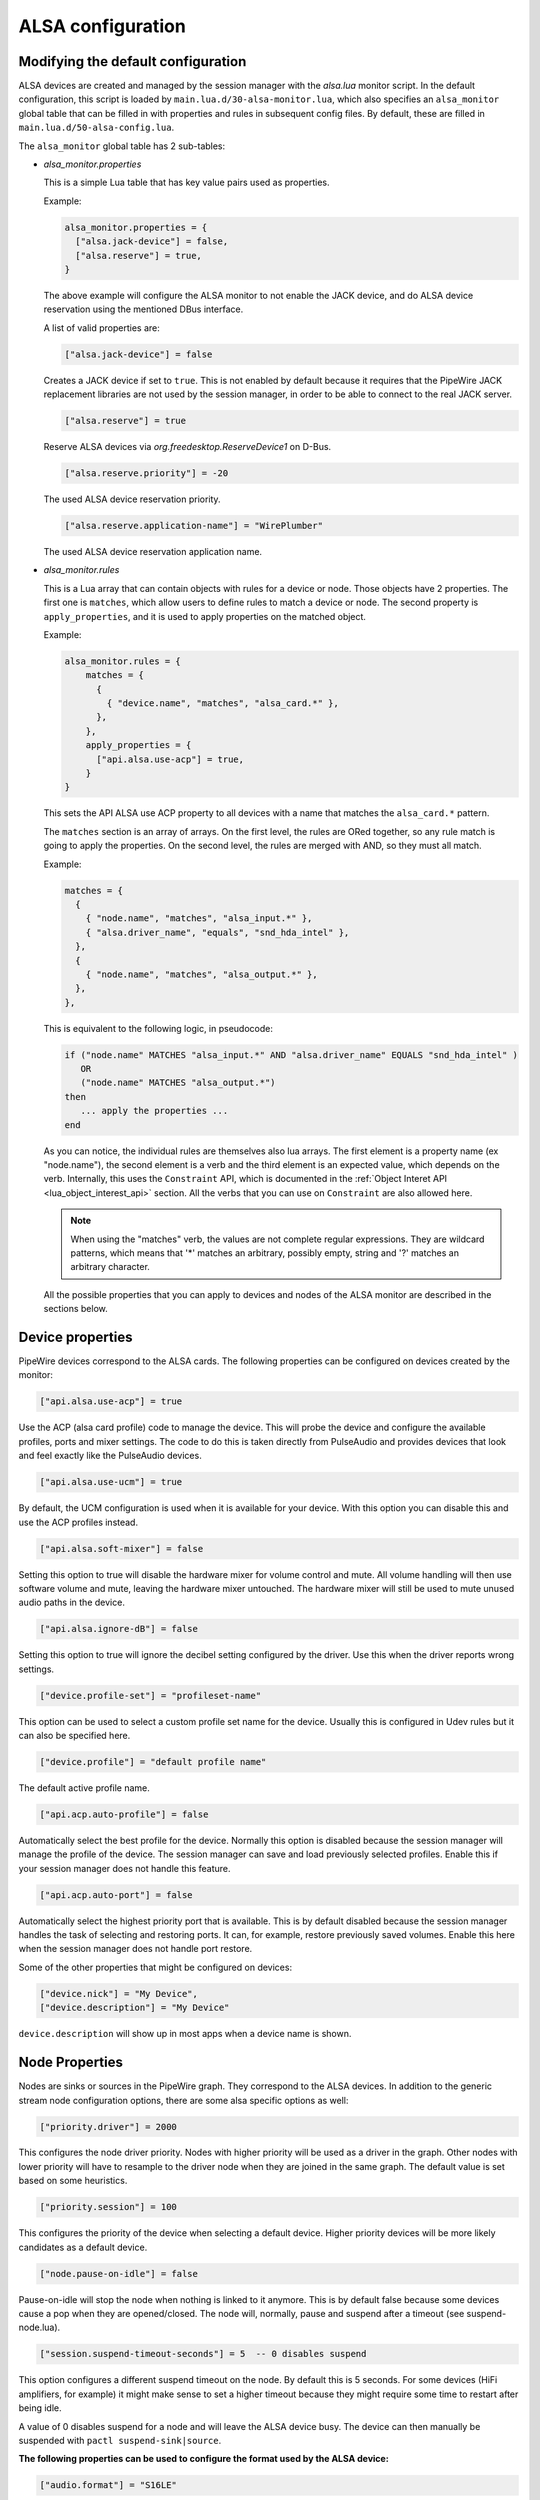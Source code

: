 .. _config_alsa:

ALSA configuration
==================

Modifying the default configuration
^^^^^^^^^^^^^^^^^^^^^^^^^^^^^^^^^^^

ALSA devices are created and managed by the session manager with the *alsa.lua*
monitor script. In the default configuration, this script is loaded by
``main.lua.d/30-alsa-monitor.lua``, which also specifies an ``alsa_monitor``
global table that can be filled in with properties and rules in subsequent
config files. By default, these are filled in ``main.lua.d/50-alsa-config.lua``.

The ``alsa_monitor`` global table has 2 sub-tables:

* *alsa_monitor.properties*

  This is a simple Lua table that has key value pairs used as properties.

  Example:

  .. code-block:: lua

    alsa_monitor.properties = {
      ["alsa.jack-device"] = false,
      ["alsa.reserve"] = true,
    }

  The above example will configure the ALSA monitor to not enable the JACK
  device, and do ALSA device reservation using the mentioned DBus interface.

  A list of valid properties are:

  .. code-block:: lua

    ["alsa.jack-device"] = false

  Creates a JACK device if set to ``true``. This is not enabled by default because
  it requires that the PipeWire JACK replacement libraries are not used by the
  session manager, in order to be able to connect to the real JACK server.

  .. code-block:: lua

    ["alsa.reserve"] = true

  Reserve ALSA devices via *org.freedesktop.ReserveDevice1* on D-Bus.

  .. code-block:: lua

    ["alsa.reserve.priority"] = -20

  The used ALSA device reservation priority.

  .. code-block:: lua

    ["alsa.reserve.application-name"] = "WirePlumber"

  The used ALSA device reservation application name.


* *alsa_monitor.rules*

  This is a Lua array that can contain objects with rules for a device or node.
  Those objects have 2 properties. The first one is ``matches``, which allow
  users to define rules to match a device or node. The second property is
  ``apply_properties``, and it is used to apply properties on the matched object.

  Example:

  .. code-block:: lua

    alsa_monitor.rules = {
        matches = {
          {
            { "device.name", "matches", "alsa_card.*" },
          },
        },
        apply_properties = {
          ["api.alsa.use-acp"] = true,
        }
    }

  This sets the API ALSA use ACP property to all devices with a name that
  matches the ``alsa_card.*`` pattern.

  The ``matches`` section is an array of arrays. On the first level, the rules
  are ORed together, so any rule match is going to apply the properties. On
  the second level, the rules are merged with AND, so they must all match.

  Example:

  .. code-block:: lua

    matches = {
      {
        { "node.name", "matches", "alsa_input.*" },
        { "alsa.driver_name", "equals", "snd_hda_intel" },
      },
      {
        { "node.name", "matches", "alsa_output.*" },
      },
    },

  This is equivalent to the following logic, in pseudocode:

  .. code-block::

    if ("node.name" MATCHES "alsa_input.*" AND "alsa.driver_name" EQUALS "snd_hda_intel" )
       OR
       ("node.name" MATCHES "alsa_output.*")
    then
       ... apply the properties ...
    end

  As you can notice, the individual rules are themselves also lua arrays. The
  first element is a property name (ex "node.name"), the second element is a
  verb and the third element is an expected value, which depends on the verb.
  Internally, this uses the ``Constraint`` API, which is documented in the
  :ref:`Object Interet API <lua_object_interest_api>` section. All the verbs
  that you can use on ``Constraint`` are also allowed here.

  .. note::

    When using the "matches" verb, the values are not complete regular expressions.
    They are wildcard patterns, which means that '*' matches an arbitrary,
    possibly empty, string and '?' matches an arbitrary character.

  All the possible properties that you can apply to devices and nodes of the
  ALSA monitor are described in the sections below.

Device properties
^^^^^^^^^^^^^^^^^

PipeWire devices correspond to the ALSA cards.
The following properties can be configured on devices created by the monitor:

.. code-block:: lua

  ["api.alsa.use-acp"] = true

Use the ACP (alsa card profile) code to manage the device. This will probe the
device and configure the available profiles, ports and mixer settings. The
code to do this is taken directly from PulseAudio and provides devices that
look and feel exactly like the PulseAudio devices.

.. code-block:: lua

  ["api.alsa.use-ucm"] = true

By default, the UCM configuration is used when it is available for your device.
With this option you can disable this and use the ACP profiles instead.

.. code-block:: lua

  ["api.alsa.soft-mixer"] = false

Setting this option to true will disable the hardware mixer for volume control
and mute. All volume handling will then use software volume and mute, leaving
the hardware mixer untouched. The hardware mixer will still be used to mute
unused audio paths in the device.

.. code-block:: lua

  ["api.alsa.ignore-dB"] = false

Setting this option to true will ignore the decibel setting configured by the
driver. Use this when the driver reports wrong settings.

.. code-block:: lua

  ["device.profile-set"] = "profileset-name"

This option can be used to select a custom profile set name for the device.
Usually this is configured in Udev rules but it can also be specified here.

.. code-block:: lua

  ["device.profile"] = "default profile name"

The default active profile name.

.. code-block:: lua

  ["api.acp.auto-profile"] = false

Automatically select the best profile for the device. Normally this option is
disabled because the session manager will manage the profile of the device.
The session manager can save and load previously selected profiles. Enable
this if your session manager does not handle this feature.

.. code-block:: lua

  ["api.acp.auto-port"] = false

Automatically select the highest priority port that is available. This is by
default disabled because the session manager handles the task of selecting and
restoring ports. It can, for example, restore previously saved volumes. Enable
this here when the session manager does not handle port restore.

Some of the other properties that might be configured on devices:

.. code-block:: lua

  ["device.nick"] = "My Device",
  ["device.description"] = "My Device"

``device.description`` will show up in most apps when a device name is shown.

Node Properties
^^^^^^^^^^^^^^^

Nodes are sinks or sources in the PipeWire graph. They correspond to the ALSA
devices. In addition to the generic stream node configuration options, there are
some alsa specific options as well:

.. code-block:: lua

    ["priority.driver"] = 2000

This configures the node driver priority. Nodes with higher priority will be
used as a driver in the graph. Other nodes with lower priority will have to
resample to the driver node when they are joined in the same graph. The default
value is set based on some heuristics.

.. code-block:: lua

    ["priority.session"] = 100

This configures the priority of the device when selecting a default device.
Higher priority devices will be more likely candidates as a default device.

.. code-block:: lua

    ["node.pause-on-idle"] = false

Pause-on-idle will stop the node when nothing is linked to it anymore.
This is by default false because some devices cause a pop when they are
opened/closed. The node will, normally, pause and suspend after a timeout
(see suspend-node.lua).

.. code-block:: lua

    ["session.suspend-timeout-seconds"] = 5  -- 0 disables suspend

This option configures a different suspend timeout on the node.
By default this is 5 seconds. For some devices (HiFi amplifiers, for example)
it might make sense to set a higher timeout because they might require some
time to restart after being idle.

A value of 0 disables suspend for a node and will leave the ALSA device busy.
The device can then manually be suspended with ``pactl suspend-sink|source``.

**The following properties can be used to configure the format used by the
ALSA device:**

.. code-block:: lua

    ["audio.format"] = "S16LE"

By default, PipeWire will use a 32 bits sample format but a different format
can be set here.

The Audio rate of a device can be set here:

.. code-block:: lua

    ["audio.rate"] = 44100

By default, the ALSA device will be configured with the same samplerate as the
global graph. If this is not supported, or a custom values is set here,
resampling will be used to match the graph rate.

.. code-block:: lua

    ["audio.channels"] = 2
    ["audio.position"] = "FL,FR"

By default the channels and their position are determined by the selected
Device profile. You can override this setting here and optionally swap or
reconfigure the channel positions.

.. code-block:: lua

    ["api.alsa.use-chmap"] = false

Use the channel map as reported by the driver. This is disabled by default
because it is often wrong and the ACP code handles this better.

.. code-block:: lua

    ["api.alsa.disable-mmap"]  = true

PipeWire will by default access the memory of the device using mmap.
This can be disabled and force the usage of the slower read and write access
modes in case the mmap support of the device is not working properly.

.. code-block:: lua

    ["channelmix.normalize"] = true

Makes sure that during such mixing & resampling original 0 dB level is
preserved, so nothing sounds wildly quieter/louder.

.. code-block:: lua

    ["channelmix.mix-lfe"] = true

Creates "center" channel for X.0 recordings from front stereo on X.1 setups and
pushes some low-frequency/bass from "center" from X.1 recordings into front
stereo on X.0 setups.

.. code-block:: lua

    ["monitor.channel-volumes"] = false

By default, the volume of the sink/source does not influence the volume on the
monitor ports. Set this option to true to change this. PulseAudio has
inconsistent behaviour regarding this option, it applies channel-volumes only
when the sink/source is using software volumes.

ALSA buffer properties
^^^^^^^^^^^^^^^^^^^^^^

PipeWire uses a timer to consume and produce samples to/from ALSA devices.
After every timeout, it queries the device hardware pointers of the device and
uses this information to set a new timeout. See also this example program.

By default, PipeWire handles ALSA batch devices differently from non-batch
devices. Batch devices only get their hardware pointers updated after each
hardware interrupt. Non-batch devices get updates independent of the interrupt.
This means that for batch devices we need to set the interrupt at a sufficiently
high frequency (at the cost of CPU usage) while for non-batch devices we want to
set the interrupt frequency as low as possible (to save CPU).

For batch devices we also need to take the extra buffering into account caused
by the delayed updates of the hardware pointers.

Most USB devices are batch devices and will be handled as such by PipeWire by
default.

There are 2 tunable parameters to control the buffering and timeouts in a
device

.. code-block:: lua

    ["api.alsa.period-size"] = 1024

This sets the device interrupt to every period-size samples for non-batch
devices and to half of this for batch devices. For batch devices, the other
half of the period-size is used as extra buffering to compensate for the delayed
update. So, for batch devices, there is an additional period-size/2 delay.
It makes sense to lower the period-size for batch devices to reduce this delay.

.. code-block:: lua

    ["api.alsa.headroom"] = 0

This adds extra delay between the hardware pointers and software pointers.
In most cases this can be set to 0. For very bad devices or emulated devices
(like in a VM) it might be necessary to increase the headroom value.
In summary, this is the overview of buffering and timings:


  ============== ========================================== =========
  Property       Batch                                      Non-Batch
  ============== ========================================== =========
  IRQ Frequency  api.alsa.period-size/2                     api.alsa.period-size
  Extra Delay    api.alsa.headroom + api.alsa.period-size/2 api.alsa.headroom
  ============== ========================================== =========

It is possible to disable the batch device tweaks with:

.. code-block:: lua

    ["api.alsa.disable-batch"] = true

It removes the extra delay added of period-size/2 if the device can support this.
For batch devices it is also a good idea to lower the period-size
(and increase the IRQ frequency) to get smaller batch updates and lower latency.

ALSA extra latency properties
^^^^^^^^^^^^^^^^^^^^^^^^^^^^^

Extra internal delay in the DAC and ADC converters of the device itself can be
set with the ``latency.internal.*`` properties:

.. code-block:: lua

    ["latency.internal.rate"] = 256
    ["latency.internal.ns"] = 0

You can configure a latency in samples (relative to rate with
``latency.internal.rate``) or in nanoseconds (``latency.internal.ns``).
This value will be added to the total reported latency by the node of the device.

You can use a tool like ``jack_iodelay`` to get the number of samples of
internal latency of your device.

This property is also adjustable at runtime with the ``ProcessLatency`` param.
You will need to find the id of the Node you want to change. For example:
Query the current internal latency of an ALSA node with id 58:

.. code-block:: console

    $ pw-cli e 58 ProcessLatency
    Object: size 80, type Spa:Pod:Object:Param:ProcessLatency (262156), id Spa:Enum:ParamId:ProcessLatency (16)
      Prop: key Spa:Pod:Object:Param:ProcessLatency:quantum (1), flags 00000000
        Float 0.000000
      Prop: key Spa:Pod:Object:Param:ProcessLatency:rate (2), flags 00000000
        Int 0
      Prop: key Spa:Pod:Object:Param:ProcessLatency:ns (3), flags 00000000
        Long 0

Set the internal latency to 256 samples:

.. code-block:: console

    $ pw-cli s 58 ProcessLatency '{ rate = 256 }'
    Object: size 32, type Spa:Pod:Object:Param:ProcessLatency (262156), id Spa:Enum:ParamId:ProcessLatency (16)
      Prop: key Spa:Pod:Object:Param:ProcessLatency:rate (2), flags 00000000
        Int 256
    remote 0 node 58 changed
    remote 0 port 70 changed
    remote 0 port 72 changed
    remote 0 port 74 changed
    remote 0 port 76 changed

Startup tweaks
^^^^^^^^^^^^^^

Some devices need some time before they can report accurate hardware pointer
positions. In those cases, an extra start delay can be added that is used to
compensate for this startup delay:

.. code-block:: lua

    ["api.alsa.start-delay"] = 0

It is unsure when this tunable should be used.

IEC958 (S/PDIF) passthrough
^^^^^^^^^^^^^^^^^^^^^^^^^^^

S/PDIF passthrough will only be enabled when the accepted codecs are configured
on the ALSA device.

This can be done in 3 different ways:

  1. Use pavucontrol and toggle the codecs in the output advanced section

  2. Modify the ``["iec958.codecs"] = "[ PCM DTS AC3 MPEG MPEG2-AAC EAC3 TrueHD DTS-HD ]"``
     node property to something.

  3. Use ``pw-cli s <node-id> Props '{ iec958Codecs : [ PCM ] }'`` to modify
     the codecs at runtime.
